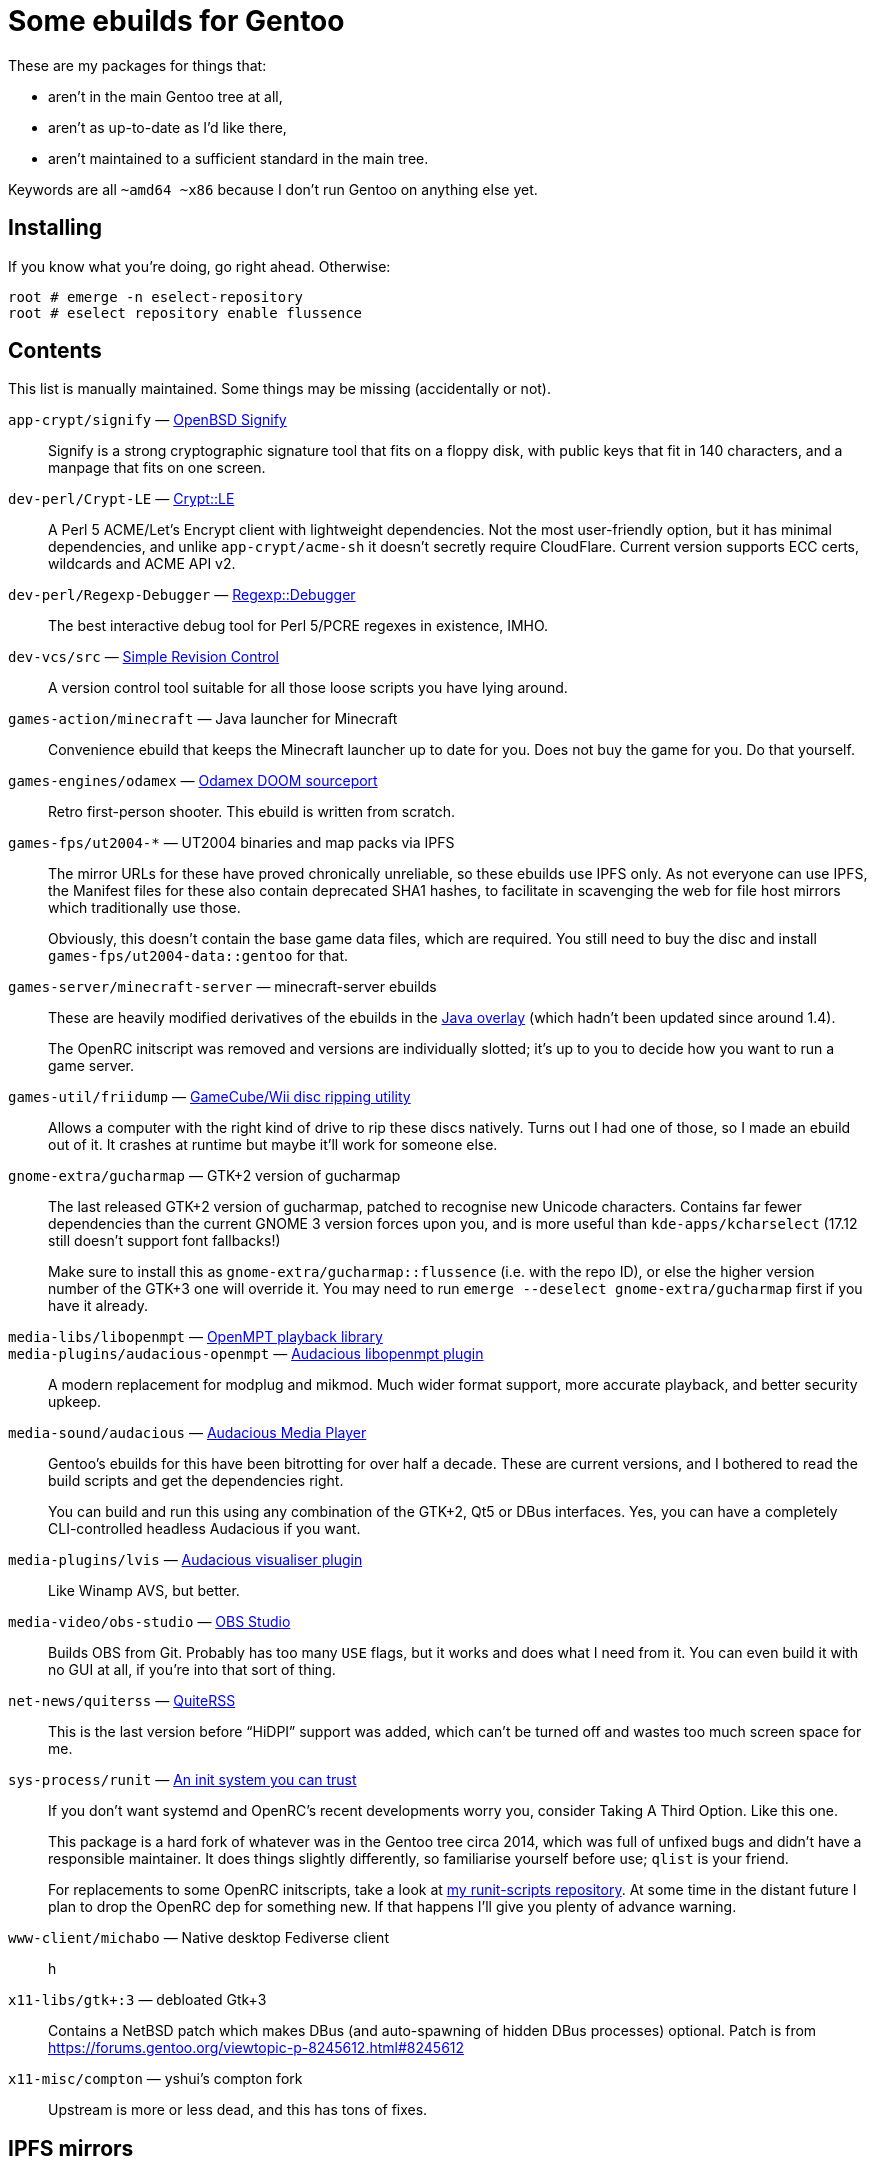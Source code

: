 Some ebuilds for Gentoo
=======================

These are my packages for things that:

* aren't in the main Gentoo tree at all,
* aren't as up-to-date as I'd like there,
* aren't maintained to a sufficient standard in the main tree.

Keywords are all `~amd64 ~x86` because I don't run Gentoo on anything else yet.

Installing
----------
If you know what you're doing, go right ahead. Otherwise:

    root # emerge -n eselect-repository
    root # eselect repository enable flussence

Contents
--------
This list is manually maintained. Some things may be missing (accidentally or not).

`app-crypt/signify` — https://github.com/aperezdc/signify[OpenBSD Signify]::
Signify is a strong cryptographic signature tool that fits on a floppy disk, with public
keys that fit in 140 characters, and a manpage that fits on one screen.

`dev-perl/Crypt-LE` — https://metacpan.org/pod/Crypt::LE[Crypt::LE]::
A Perl 5 ACME/Let's Encrypt client with lightweight dependencies.
Not the most user-friendly option, but it has minimal dependencies,
and unlike `app-crypt/acme-sh` it doesn't secretly require CloudFlare.
Current version supports ECC certs, wildcards and ACME API v2.

`dev-perl/Regexp-Debugger` — https://metacpan.org/pod/Regexp::Debugger[Regexp::Debugger]::
The best interactive debug tool for Perl 5/PCRE regexes in existence, IMHO.

`dev-vcs/src` — https://gitlab.com/esr/src[Simple Revision Control]::
A version control tool suitable for all those loose scripts you have lying around.

`games-action/minecraft` — Java launcher for Minecraft::
Convenience ebuild that keeps the Minecraft launcher up to date for you.
Does not buy the game for you. Do that yourself.

`games-engines/odamex` — https://odamex.net[Odamex DOOM sourceport]::
Retro first-person shooter. This ebuild is written from scratch.

`games-fps/ut2004-*` — UT2004 binaries and map packs via IPFS::
+
--
The mirror URLs for these have proved chronically unreliable, so these ebuilds use IPFS only.
As not everyone can use IPFS, the Manifest files for these also contain deprecated SHA1 hashes,
to facilitate in scavenging the web for file host mirrors which traditionally use those.

Obviously, this doesn't contain the base game data files, which are required.
You still need to buy the disc and install `games-fps/ut2004-data::gentoo` for that.
--

`games-server/minecraft-server` — minecraft-server ebuilds::
+
--
These are heavily modified derivatives of the ebuilds in the
http://git.overlays.gentoo.org/gitweb/?p=proj/java.git;a=summary[Java overlay]
(which hadn't been updated since around 1.4).

The OpenRC initscript was removed and versions are individually slotted;
it's up to you to decide how you want to run a game server.
--

`games-util/friidump` — https://github.com/bradenmcd/friidump[GameCube/Wii disc ripping utility]::
Allows a computer with the right kind of drive to rip these discs natively.
Turns out I had one of those, so I made an ebuild out of it.
It crashes at runtime but maybe it'll work for someone else.

`gnome-extra/gucharmap` — GTK+2 version of gucharmap::
+
--
The last released GTK+2 version of gucharmap, patched to recognise new Unicode characters.
Contains far fewer dependencies than the current GNOME 3 version forces upon you,
and is more useful than `kde-apps/kcharselect` (17.12 still doesn't support font fallbacks!)

Make sure to install this as `gnome-extra/gucharmap::flussence` (i.e. with the repo ID),
or else the higher version number of the GTK+3 one will override it.
You may need to run `emerge --deselect gnome-extra/gucharmap` first if you have it already.
--

`media-libs/libopenmpt` — https://lib.openmpt.org[OpenMPT playback library]::
`media-plugins/audacious-openmpt` — https://github.com/cspiegel/audacious-openmpt[Audacious libopenmpt plugin]::
A modern replacement for modplug and mikmod.
Much wider format support, more accurate playback, and better security upkeep.

`media-sound/audacious` — https://audacious-media-player.org/[Audacious Media Player]::
+
--
Gentoo's ebuilds for this have been bitrotting for over half a decade.
These are current versions, and I bothered to read the build scripts and get the dependencies right.

You can build and run this using any combination of the GTK+2, Qt5 or DBus interfaces.
Yes, you can have a completely CLI-controlled headless Audacious if you want.
--

`media-plugins/lvis` — https://git.sr.ht/~kaniini/lvis[Audacious visualiser plugin]::
Like Winamp AVS, but better.

`media-video/obs-studio` — https://github.com/jp9000/obs-studio[OBS Studio]::
Builds OBS from Git.
Probably has too many `USE` flags, but it works and does what I need from it.
You can even build it with no GUI at all, if you're into that sort of thing.

`net-news/quiterss` — https://quiterss.org[QuiteRSS]::
This is the last version before “HiDPI” support was added,
which can't be turned off and wastes too much screen space for me.

`sys-process/runit` — http://smarden.org[An init system you can trust]::
+
--
If you don't want systemd and OpenRC's recent developments worry you,
consider Taking A Third Option. Like this one.

This package is a hard fork of whatever was in the Gentoo tree circa 2014,
which was full of unfixed bugs and didn't have a responsible maintainer.
It does things slightly differently, so familiarise yourself before use; `qlist` is your friend.

For replacements to some OpenRC initscripts, take a look at
https://gitlab.com/flussence/runit-scripts[my runit-scripts repository].
At some time in the distant future I plan to drop the OpenRC dep for something new.
If that happens I'll give you plenty of advance warning.
--

`www-client/michabo` — Native desktop Fediverse client::
h

`x11-libs/gtk+:3` — debloated Gtk+3::
Contains a NetBSD patch which makes DBus (and auto-spawning of hidden DBus processes) optional.
Patch is from https://forums.gentoo.org/viewtopic-p-8245612.html#8245612

`x11-misc/compton` — yshui's compton fork::
Upstream is more or less dead, and this has tons of fixes.

IPFS mirrors
------------
Where possible, ebuilds contain https://ipfs.io[IPFS] hashes in addition to regular mirrors.
You can use your local IPFS gateway by adding it to `/etc/portage/mirrors`, e.g.:

    ipfs http://localhost:8080/

*Note:* If unconfigured, the default list for `mirror://ipfs/` URLs includes CloudFlare.

If you have the resources to run an IPFS node, please consider adding your own distfiles to it.
IPFS hash URLs in this overlay were generated using go-ipfs-0.4.15 defaults, so do the same.

For reference, those defaults are equivalent to:

    ipfs add --hash sha2-256 --chunker size-262144 $file

Copyright
---------
Due to limitations in the QA tool used, ebuild headers have to carry a GPL2-only statement
without full attribution. I disagree with this, but don't have the resources to fix it.

For files wholly my own work (figuring this out is on you), GPL2-or-later is granted:

    SPDX-License-Identifier: GPL-2+

    Copyright © 2012-2019 Anthony Parsons <ant@flussence.eu>

    This is free software; you can redistribute it and/or modify it
    under the terms of the GNU General Public License as published by
    the Free Software Foundation; either version 2 of the License, or
    (at your option) any later version.
